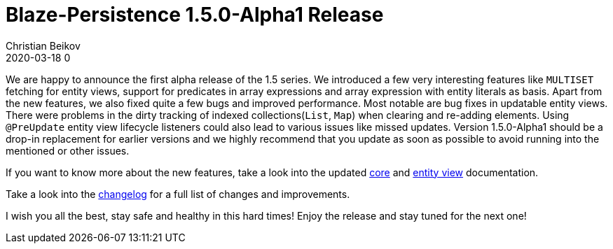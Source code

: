 = Blaze-Persistence 1.5.0-Alpha1 Release
Christian Beikov
2020-03-18 0
:description: Blaze-Persistence version 1.5.0-Alpha1 was just released
:page: news
:icon: christian_head.png
:jbake-tags: announcement,release
:jbake-type: post
:jbake-status: published
:linkattrs:

We are happy to announce the first alpha release of the 1.5 series. We introduced a few very interesting features
like `MULTISET` fetching for entity views, support for predicates in array expressions and array expression with entity literals as basis.
Apart from the new features, we also fixed quite a few bugs and improved performance. Most notable are bug fixes in updatable entity views.
There were problems in the dirty tracking of indexed collections(`List`, `Map`) when clearing and re-adding elements.
Using `@PreUpdate` entity view lifecycle listeners could also lead to various issues like missed updates.
Version 1.5.0-Alpha1 should be a drop-in replacement for earlier versions and we highly recommend+++<!-- PREVIEW-SUFFIX --><!-- </p></div> --><!-- PREVIEW-END -->+++ that
you update as soon as possible to avoid running into the mentioned or other issues.

If you want to know more about the new features, take a look into the updated https://persistence.blazebit.com/documentation/1.5/core/manual/en_US/[core, window="_blank"]
and https://persistence.blazebit.com/documentation/1.5/entity-view/manual/en_US/[entity view, window="_blank"] documentation.

Take a look into the https://github.com/Blazebit/blaze-persistence/blob/master/CHANGELOG.md#141[changelog, window="_blank"] for a full list of changes and improvements.

I wish you all the best, stay safe and healthy in this hard times! Enjoy the release and stay tuned for the next one!